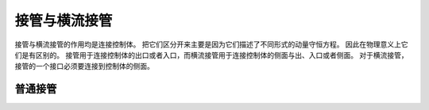 .. this file document the detail of junction and cross flow junction


=================================
接管与横流接管
=================================

接管与横流接管的作用均是连接控制体。
把它们区分开来主要是因为它们描述了不同形式的动量守恒方程。
因此在物理意义上它们是有区别的。 
接管用于连接控制体的出口或者入口，而横流接管用于连接控制体的侧面与出、入口或者侧面。
对于横流接管，接管的一个接口必须要连接到控制体的侧面。

----------------------------------------
普通接管
----------------------------------------






















































